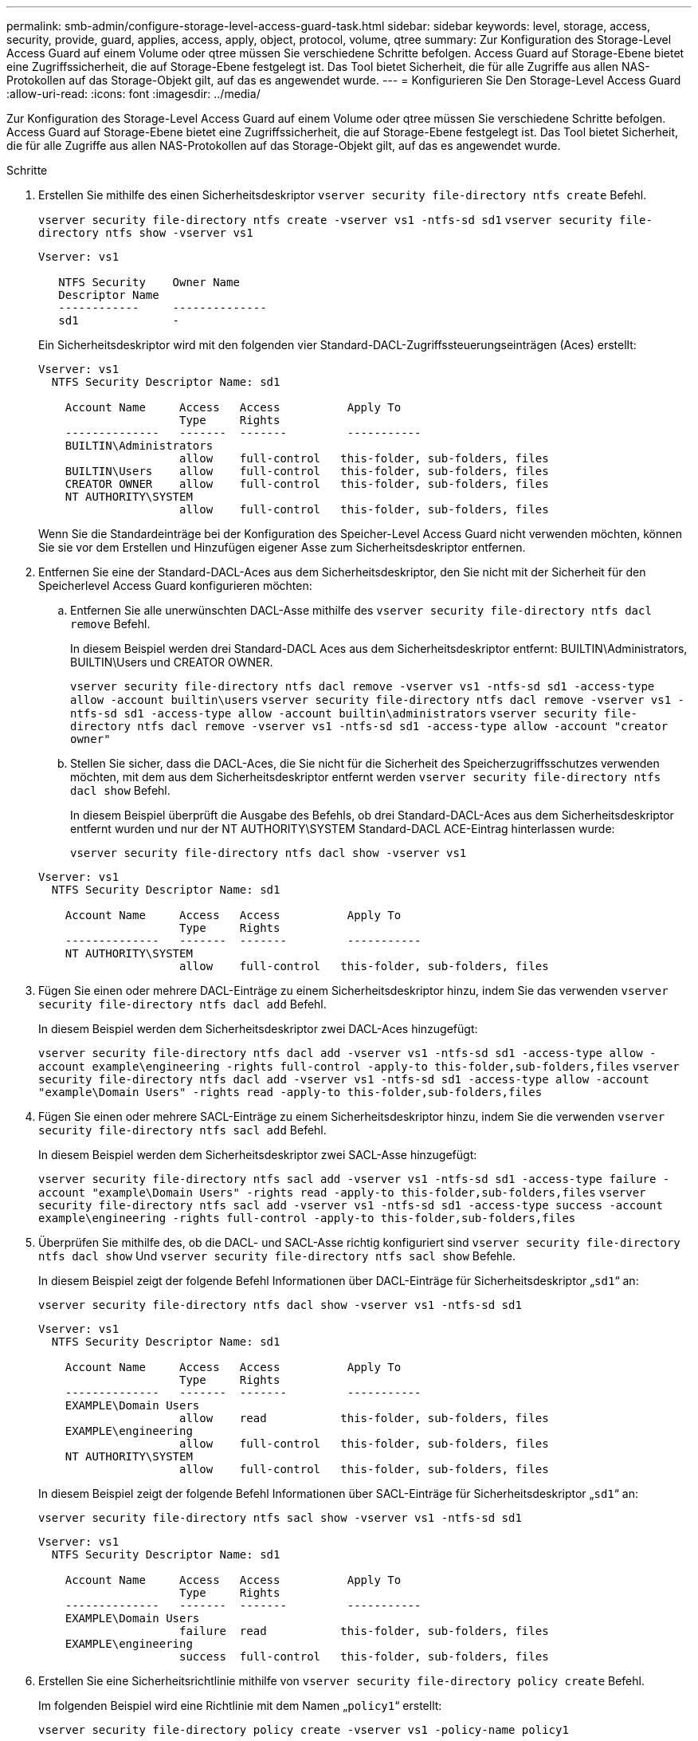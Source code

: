 ---
permalink: smb-admin/configure-storage-level-access-guard-task.html 
sidebar: sidebar 
keywords: level, storage, access, security, provide, guard, applies, access, apply, object, protocol, volume, qtree 
summary: Zur Konfiguration des Storage-Level Access Guard auf einem Volume oder qtree müssen Sie verschiedene Schritte befolgen. Access Guard auf Storage-Ebene bietet eine Zugriffssicherheit, die auf Storage-Ebene festgelegt ist. Das Tool bietet Sicherheit, die für alle Zugriffe aus allen NAS-Protokollen auf das Storage-Objekt gilt, auf das es angewendet wurde. 
---
= Konfigurieren Sie Den Storage-Level Access Guard
:allow-uri-read: 
:icons: font
:imagesdir: ../media/


[role="lead"]
Zur Konfiguration des Storage-Level Access Guard auf einem Volume oder qtree müssen Sie verschiedene Schritte befolgen. Access Guard auf Storage-Ebene bietet eine Zugriffssicherheit, die auf Storage-Ebene festgelegt ist. Das Tool bietet Sicherheit, die für alle Zugriffe aus allen NAS-Protokollen auf das Storage-Objekt gilt, auf das es angewendet wurde.

.Schritte
. Erstellen Sie mithilfe des einen Sicherheitsdeskriptor `vserver security file-directory ntfs create` Befehl.
+
`vserver security file-directory ntfs create -vserver vs1 -ntfs-sd sd1` `vserver security file-directory ntfs show -vserver vs1`

+
[listing]
----

Vserver: vs1

   NTFS Security    Owner Name
   Descriptor Name
   ------------     --------------
   sd1              -
----
+
Ein Sicherheitsdeskriptor wird mit den folgenden vier Standard-DACL-Zugriffssteuerungseinträgen (Aces) erstellt:

+
[listing]
----

Vserver: vs1
  NTFS Security Descriptor Name: sd1

    Account Name     Access   Access          Apply To
                     Type     Rights
    --------------   -------  -------         -----------
    BUILTIN\Administrators
                     allow    full-control   this-folder, sub-folders, files
    BUILTIN\Users    allow    full-control   this-folder, sub-folders, files
    CREATOR OWNER    allow    full-control   this-folder, sub-folders, files
    NT AUTHORITY\SYSTEM
                     allow    full-control   this-folder, sub-folders, files
----
+
Wenn Sie die Standardeinträge bei der Konfiguration des Speicher-Level Access Guard nicht verwenden möchten, können Sie sie vor dem Erstellen und Hinzufügen eigener Asse zum Sicherheitsdeskriptor entfernen.

. Entfernen Sie eine der Standard-DACL-Aces aus dem Sicherheitsdeskriptor, den Sie nicht mit der Sicherheit für den Speicherlevel Access Guard konfigurieren möchten:
+
.. Entfernen Sie alle unerwünschten DACL-Asse mithilfe des `vserver security file-directory ntfs dacl remove` Befehl.
+
In diesem Beispiel werden drei Standard-DACL Aces aus dem Sicherheitsdeskriptor entfernt: BUILTIN\Administrators, BUILTIN\Users und CREATOR OWNER.

+
`vserver security file-directory ntfs dacl remove -vserver vs1 -ntfs-sd sd1 -access-type allow -account builtin\users` `vserver security file-directory ntfs dacl remove -vserver vs1 -ntfs-sd sd1 -access-type allow -account builtin\administrators` `vserver security file-directory ntfs dacl remove -vserver vs1 -ntfs-sd sd1 -access-type allow -account "creator owner"`

.. Stellen Sie sicher, dass die DACL-Aces, die Sie nicht für die Sicherheit des Speicherzugriffsschutzes verwenden möchten, mit dem aus dem Sicherheitsdeskriptor entfernt werden `vserver security file-directory ntfs dacl show` Befehl.
+
In diesem Beispiel überprüft die Ausgabe des Befehls, ob drei Standard-DACL-Aces aus dem Sicherheitsdeskriptor entfernt wurden und nur der NT AUTHORITY\SYSTEM Standard-DACL ACE-Eintrag hinterlassen wurde:

+
`vserver security file-directory ntfs dacl show -vserver vs1`

+
[listing]
----

Vserver: vs1
  NTFS Security Descriptor Name: sd1

    Account Name     Access   Access          Apply To
                     Type     Rights
    --------------   -------  -------         -----------
    NT AUTHORITY\SYSTEM
                     allow    full-control   this-folder, sub-folders, files
----


. Fügen Sie einen oder mehrere DACL-Einträge zu einem Sicherheitsdeskriptor hinzu, indem Sie das verwenden `vserver security file-directory ntfs dacl add` Befehl.
+
In diesem Beispiel werden dem Sicherheitsdeskriptor zwei DACL-Aces hinzugefügt:

+
`vserver security file-directory ntfs dacl add -vserver vs1 -ntfs-sd sd1 -access-type allow -account example\engineering -rights full-control -apply-to this-folder,sub-folders,files` `vserver security file-directory ntfs dacl add -vserver vs1 -ntfs-sd sd1 -access-type allow -account "example\Domain Users" -rights read -apply-to this-folder,sub-folders,files`

. Fügen Sie einen oder mehrere SACL-Einträge zu einem Sicherheitsdeskriptor hinzu, indem Sie die verwenden `vserver security file-directory ntfs sacl add` Befehl.
+
In diesem Beispiel werden dem Sicherheitsdeskriptor zwei SACL-Asse hinzugefügt:

+
`vserver security file-directory ntfs sacl add -vserver vs1 -ntfs-sd sd1 -access-type failure -account "example\Domain Users" -rights read -apply-to this-folder,sub-folders,files` `vserver security file-directory ntfs sacl add -vserver vs1 -ntfs-sd sd1 -access-type success -account example\engineering -rights full-control -apply-to this-folder,sub-folders,files`

. Überprüfen Sie mithilfe des, ob die DACL- und SACL-Asse richtig konfiguriert sind `vserver security file-directory ntfs dacl show` Und `vserver security file-directory ntfs sacl show` Befehle.
+
In diesem Beispiel zeigt der folgende Befehl Informationen über DACL-Einträge für Sicherheitsdeskriptor „`sd1`“ an:

+
`vserver security file-directory ntfs dacl show -vserver vs1 -ntfs-sd sd1`

+
[listing]
----

Vserver: vs1
  NTFS Security Descriptor Name: sd1

    Account Name     Access   Access          Apply To
                     Type     Rights
    --------------   -------  -------         -----------
    EXAMPLE\Domain Users
                     allow    read           this-folder, sub-folders, files
    EXAMPLE\engineering
                     allow    full-control   this-folder, sub-folders, files
    NT AUTHORITY\SYSTEM
                     allow    full-control   this-folder, sub-folders, files
----
+
In diesem Beispiel zeigt der folgende Befehl Informationen über SACL-Einträge für Sicherheitsdeskriptor „`sd1`“ an:

+
`vserver security file-directory ntfs sacl show -vserver vs1 -ntfs-sd sd1`

+
[listing]
----

Vserver: vs1
  NTFS Security Descriptor Name: sd1

    Account Name     Access   Access          Apply To
                     Type     Rights
    --------------   -------  -------         -----------
    EXAMPLE\Domain Users
                     failure  read           this-folder, sub-folders, files
    EXAMPLE\engineering
                     success  full-control   this-folder, sub-folders, files
----
. Erstellen Sie eine Sicherheitsrichtlinie mithilfe von `vserver security file-directory policy create` Befehl.
+
Im folgenden Beispiel wird eine Richtlinie mit dem Namen „`policy1`“ erstellt:

+
`vserver security file-directory policy create -vserver vs1 -policy-name policy1`

. Überprüfen Sie mithilfe des, ob die Richtlinie richtig konfiguriert ist `vserver security file-directory policy show` Befehl.
+
`vserver security file-directory policy show`

+
[listing]
----

   Vserver          Policy Name
   ------------     --------------
   vs1              policy1
----
. Fügen Sie der Sicherheitsrichtlinie eine Aufgabe mit einem zugehörigen Sicherheitsdeskriptor hinzu, indem Sie die verwenden `vserver security file-directory policy task add` Befehl mit dem `-access-control` Parameter auf gesetzt `slag`.
+
Obwohl eine Richtlinie mehr als eine Access Guard-Aufgabe auf Storage-Ebene enthalten kann, können Sie eine Richtlinie nicht so konfigurieren, dass sie sowohl Datei-Verzeichnis- als auch Zugriffsschutz-Aufgaben auf Storage-Ebene enthält. Eine Richtlinie muss entweder alle Storage-Level Access Guard-Aufgaben oder alle Dateiverzeichnisaufgaben enthalten.

+
In diesem Beispiel wird der Richtlinie „`policy1`“ eine Aufgabe hinzugefügt, die dem Sicherheitsdeskriptor „`sd1`“ zugewiesen ist. Sie wird dem zugewiesen `/datavol1` Pfad mit Zugriffskontrolltyp auf „`slag`“ eingestellt.

+
`vserver security file-directory policy task add -vserver vs1 -policy-name policy1 -path /datavol1 -access-control slag -security-type ntfs -ntfs-mode propagate -ntfs-sd sd1`

. Überprüfen Sie mithilfe des, ob die Aufgabe richtig konfiguriert ist `vserver security file-directory policy task show` Befehl.
+
`vserver security file-directory policy task show -vserver vs1 -policy-name policy1`

+
[listing]
----

 Vserver: vs1
  Policy: policy1

   Index  File/Folder  Access           Security  NTFS       NTFS Security
          Path         Control          Type      Mode       Descriptor Name
   -----  -----------  ---------------  --------  ---------- ---------------
   1      /datavol1    slag             ntfs      propagate  sd1
----
. Wenden Sie die Sicherheitsrichtlinie für den Storage-Level Access Guard mithilfe des an `vserver security file-directory apply` Befehl.
+
`vserver security file-directory apply -vserver vs1 -policy-name policy1`

+
Der Auftrag zur Anwendung der Sicherheitsrichtlinie ist geplant.

. Überprüfen Sie, ob die verwendeten Sicherheitseinstellungen für den Zugriffschutz auf Storage-Ebene mit dem korrekt sind `vserver security file-directory show` Befehl.
+
In diesem Beispiel zeigt die Ausgabe des Befehls, dass der Zugriffschutz auf Storage-Ebene auf das NTFS-Volume angewendet wurde `/datavol1`. Obwohl die Standard-DACL, die die volle Kontrolle für alle zulässt, bleibt, schränkt die Sicherheit auf Storage-Ebene den Zugriff auf die in den Einstellungen für den Speicher-Level Access Guard definierten Gruppen ein (und prüft).

+
`vserver security file-directory show -vserver vs1 -path /datavol1`

+
[listing]
----

                Vserver: vs1
              File Path: /datavol1
      File Inode Number: 77
         Security Style: ntfs
        Effective Style: ntfs
         DOS Attributes: 10
 DOS Attributes in Text: ----D---
Expanded Dos Attributes: -
           Unix User Id: 0
          Unix Group Id: 0
         Unix Mode Bits: 777
 Unix Mode Bits in Text: rwxrwxrwx
                   ACLs: NTFS Security Descriptor
                         Control:0x8004
                         Owner:BUILTIN\Administrators
                         Group:BUILTIN\Administrators
                         DACL - ACEs
                           ALLOW-Everyone-0x1f01ff
                           ALLOW-Everyone-0x10000000-OI|CI|IO


                         Storage-Level Access Guard security
                         SACL (Applies to Directories):
                           AUDIT-EXAMPLE\Domain Users-0x120089-FA
                           AUDIT-EXAMPLE\engineering-0x1f01ff-SA
                         DACL (Applies to Directories):
                           ALLOW-EXAMPLE\Domain Users-0x120089
                           ALLOW-EXAMPLE\engineering-0x1f01ff
                           ALLOW-NT AUTHORITY\SYSTEM-0x1f01ff
                         SACL (Applies to Files):
                           AUDIT-EXAMPLE\Domain Users-0x120089-FA
                           AUDIT-EXAMPLE\engineering-0x1f01ff-SA
                         DACL (Applies to Files):
                           ALLOW-EXAMPLE\Domain Users-0x120089
                           ALLOW-EXAMPLE\engineering-0x1f01ff
                           ALLOW-NT AUTHORITY\SYSTEM-0x1f01ff
----


.Verwandte Informationen
xref:manage-ntfs-security-audit-policies-slag-concept.adoc[Verwalten von NTFS-Dateisicherheit, NTFS-Audit-Richtlinien und Storage-Level Access Guard auf SVMs über die CLI]

xref:workflow-config-storage-level-access-guard-concept.adoc[Workflow zum Konfigurieren der Zugriffsschutz auf Storage-Ebene]

xref:display-storage-level-access-guard-task.adoc[Anzeigen von Informationen zum Speicher-Level Access Guard]

xref:remove-storage-level-access-guard-task.adoc[Entfernen Des Zugriffsschutzes Auf Storage-Ebene]
